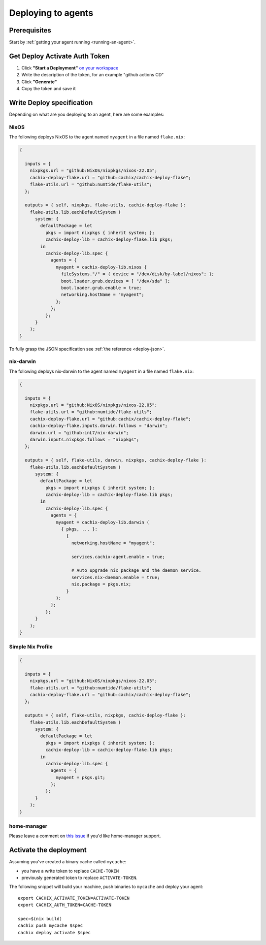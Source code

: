 .. _deploying-to-agents:

Deploying to agents
===================

Prerequisites
-------------

Start by :ref:`getting your agent running <running-an-agent>`.


Get Deploy Activate Auth Token
------------------------------


1. Click **"Start a Deployment"** `on your workspace <https://app.cachix.org/deploy/>`_ 
2. Write the description of the token, for an example "github actions CD"
3. Click **"Generate"**
4. Copy the token and save it


Write Deploy specification 
--------------------------

Depending on what are you deploying to an agent, here are some examples:

NixOS
*****

The following deploys NixOS to the agent named ``myagent`` in a file named ``flake.nix``:

.. code-block:: nix 

  {

    inputs = {
      nixpkgs.url = "github:NixOS/nixpkgs/nixos-22.05";
      cachix-deploy-flake.url = "github:cachix/cachix-deploy-flake";
      flake-utils.url = "github:numtide/flake-utils";
    };

    outputs = { self, nixpkgs, flake-utils, cachix-deploy-flake }:
      flake-utils.lib.eachDefaultSystem (
        system: {
          defaultPackage = let
            pkgs = import nixpkgs { inherit system; };
            cachix-deploy-lib = cachix-deploy-flake.lib pkgs;
          in
            cachix-deploy-lib.spec {
              agents = {
                myagent = cachix-deploy-lib.nixos {
                  fileSystems."/" = { device = "/dev/disk/by-label/nixos"; };
                  boot.loader.grub.devices = [ "/dev/sda" ];
                  boot.loader.grub.enable = true;
                  networking.hostName = "myagent";
                };
              };
            };
        }
      );
  }


To fully grasp the JSON specification see :ref:`the reference <deploy-json>`.


nix-darwin
**********

The following deploys nix-darwin to the agent named ``myagent`` in a file named ``flake.nix``:

.. code-block:: nix 

  {

    inputs = {
      nixpkgs.url = "github:NixOS/nixpkgs/nixos-22.05";
      flake-utils.url = "github:numtide/flake-utils";
      cachix-deploy-flake.url = "github:cachix/cachix-deploy-flake";
      cachix-deploy-flake.inputs.darwin.follows = "darwin";
      darwin.url = "github:LnL7/nix-darwin";
      darwin.inputs.nixpkgs.follows = "nixpkgs";
    };

    outputs = { self, flake-utils, darwin, nixpkgs, cachix-deploy-flake }:
      flake-utils.lib.eachDefaultSystem (
        system: {
          defaultPackage = let
            pkgs = import nixpkgs { inherit system; };
            cachix-deploy-lib = cachix-deploy-flake.lib pkgs;
          in
            cachix-deploy-lib.spec {
              agents = {
                myagent = cachix-deploy-lib.darwin (
                  { pkgs, ... }:
                    {
                      networking.hostName = "myagent";

                      services.cachix-agent.enable = true;

                      # Auto upgrade nix package and the daemon service.
                      services.nix-daemon.enable = true;
                      nix.package = pkgs.nix;
                    }
                );
              };
            };
        }
      );
  }


Simple Nix Profile
******************


.. code-block:: nix 

  {

    inputs = {
      nixpkgs.url = "github:NixOS/nixpkgs/nixos-22.05";
      flake-utils.url = "github:numtide/flake-utils";
      cachix-deploy-flake.url = "github:cachix/cachix-deploy-flake";
    };

    outputs = { self, flake-utils, nixpkgs, cachix-deploy-flake }:
      flake-utils.lib.eachDefaultSystem (
        system: {
          defaultPackage = let
            pkgs = import nixpkgs { inherit system; };
            cachix-deploy-lib = cachix-deploy-flake.lib pkgs;
          in
            cachix-deploy-lib.spec {
              agents = {
                myagent = pkgs.git;
              };
            };
        }
      );
  }


home-manager
************

Please leave a comment on `this issue <https://github.com/cachix/cachix/issues/422>`_
if you'd like home-manager support.


Activate the deployment 
-----------------------

Assuming you've created a binary cache called ``mycache``:

- you have a write token to replace ``CACHE-TOKEN`` 
- previously generated token to replace ``ACTIVATE-TOKEN``.

The following snippet will build your machine, push binaries to ``mycache``
and deploy your agent:

:: 
        
    export CACHIX_ACTIVATE_TOKEN=ACTIVATE-TOKEN
    export CACHIX_AUTH_TOKEN=CACHE-TOKEN

    spec=$(nix build)
    cachix push mycache $spec
    cachix deploy activate $spec